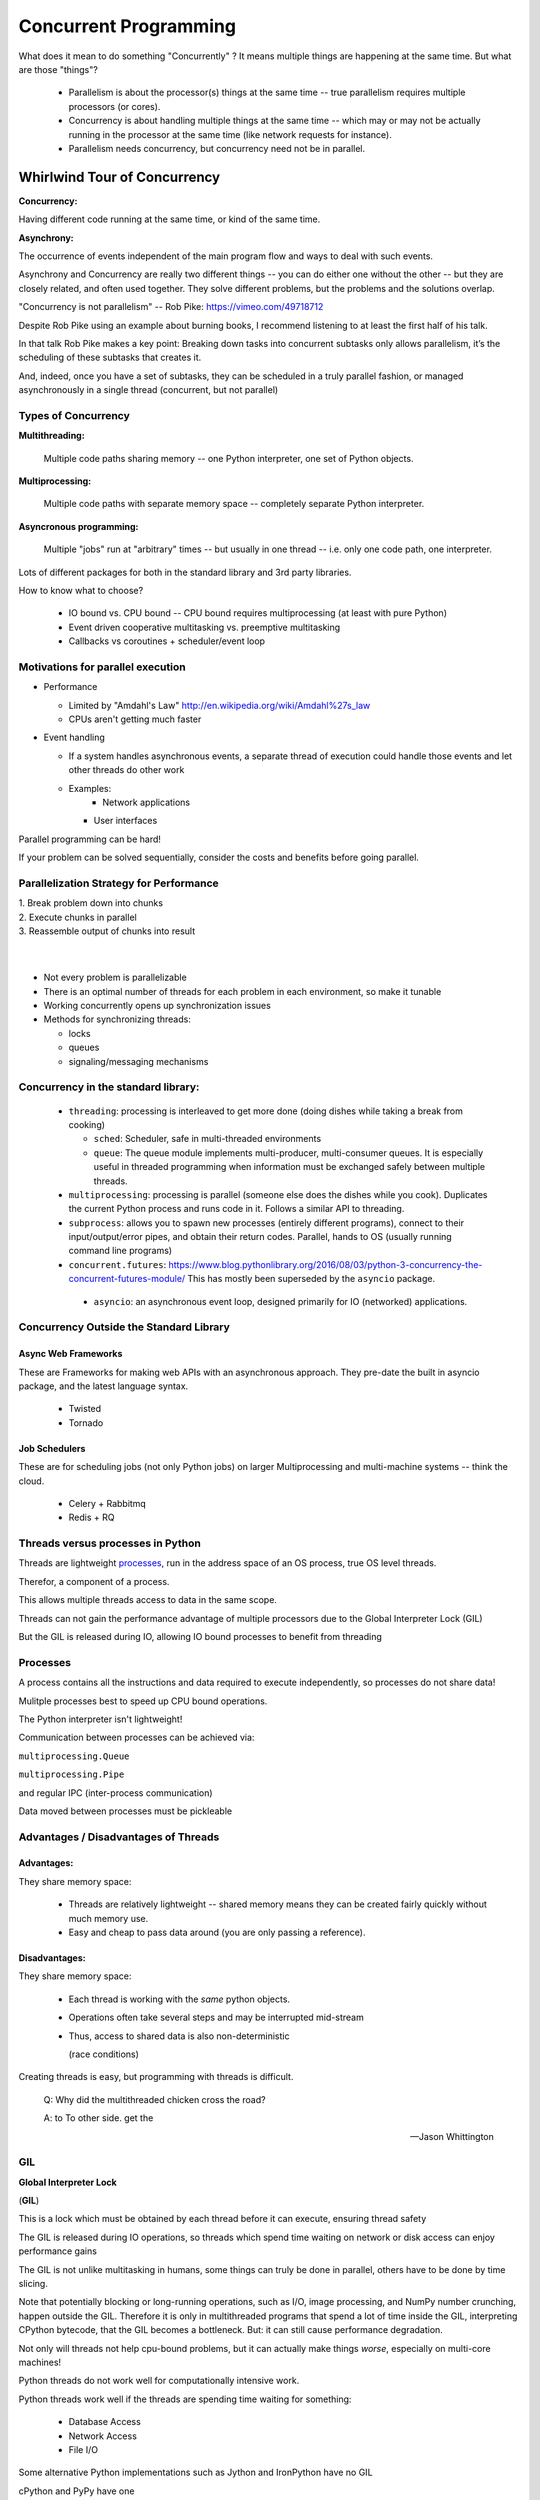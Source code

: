 
.. _concurrency:

######################
Concurrent Programming
######################

What does it mean to do something "Concurrently" ? It means multiple things
are happening at the same time. But what are those "things"?

 - Parallelism is about the processor(s) things at the same time -- true parallelism requires multiple processors (or cores).
 - Concurrency is about handling multiple things at the same time -- which may or may not be actually running in the processor at the same time (like network requests for instance).
 - Parallelism needs concurrency, but concurrency need not be in parallel.


Whirlwind Tour of Concurrency
=============================

**Concurrency:**

Having different code running at the same time, or kind of the same time.

**Asynchrony:**

The occurrence of events independent of the main program flow and ways to deal with such events.

Asynchrony and Concurrency are really two different things -- you can do either one without the other -- but they are closely related, and often used together. They solve different problems, but the problems and the solutions overlap.

"Concurrency is not parallelism" -- Rob Pike:  https://vimeo.com/49718712

Despite Rob Pike using an example about burning books, I recommend listening to at least the first half of his talk.

In that talk Rob Pike makes a key point: Breaking down tasks into concurrent subtasks only allows parallelism, it’s the scheduling of these subtasks that creates it.

And, indeed, once you have a set of subtasks, they can be scheduled in a truly parallel fashion, or managed asynchronously in a single thread (concurrent, but not parallel)


Types of Concurrency
--------------------

**Multithreading:**

  Multiple code paths sharing memory -- one Python interpreter, one set of Python objects.

**Multiprocessing:**

  Multiple code paths with separate memory space -- completely separate Python interpreter.

**Asyncronous programming:**

  Multiple "jobs" run at "arbitrary" times -- but usually in one thread -- i.e. only one code path, one interpreter.

Lots of different packages for both in the standard library and 3rd party libraries.

How to know what to choose?

 - IO bound vs. CPU bound -- CPU bound requires multiprocessing (at least with pure Python)
 - Event driven cooperative multitasking vs. preemptive multitasking
 - Callbacks vs coroutines + scheduler/event loop

Motivations for parallel execution
----------------------------------

-  Performance

   -  Limited by "Amdahl's Law"
      http://en.wikipedia.org/wiki/Amdahl%27s_law

   -  CPUs aren't getting much faster

-  Event handling

   - If a system handles asynchronous events, a separate thread of
     execution could handle those events and let other threads do other
     work

   - Examples:
      -  Network applications

     -  User interfaces

Parallel programming can be hard!

If your problem can be solved sequentially, consider the costs and
benefits before going parallel.


Parallelization Strategy for Performance
----------------------------------------

| 1. Break problem down into chunks
| 2. Execute chunks in parallel
| 3. Reassemble output of chunks into result

.. image:: /_static/OPP.0108.gif
      :align: right
      :height: 450px
      :alt: multitasking flow diagram


|
|

-  Not every problem is parallelizable
-  There is an optimal number of threads for each problem in each
   environment, so make it tunable
-  Working concurrently opens up synchronization issues
-  Methods for synchronizing threads:

   -  locks
   -  queues
   -  signaling/messaging mechanisms


Concurrency in the standard library:
------------------------------------

 - ``threading``: processing is interleaved to get more done (doing dishes while taking a break from cooking)

   - ``sched``: Scheduler, safe in multi-threaded environments

   - ``queue``: The queue module implements multi-producer, multi-consumer queues. It is especially useful in threaded programming when information must be exchanged safely between multiple threads.

 - ``multiprocessing``: processing is parallel (someone else does the dishes while you cook). Duplicates the current Python process and runs code in it. Follows a similar API to threading.

 - ``subprocess``: allows you to spawn new processes (entirely different programs), connect to their input/output/error pipes, and obtain their return codes.  Parallel, hands to OS (usually running command line programs)

 - ``concurrent.futures``: https://www.blog.pythonlibrary.org/2016/08/03/python-3-concurrency-the-concurrent-futures-module/ This has mostly been superseded by the ``asyncio`` package.

  - ``asyncio``: an asynchronous event loop, designed primarily for IO (networked) applications.


Concurrency Outside the Standard Library
----------------------------------------

Async Web Frameworks
....................

These are Frameworks for making web APIs with an asynchronous approach. They pre-date the built in asyncio package, and the latest language syntax.

 - Twisted
 - Tornado

Job Schedulers
..............

These are for scheduling jobs (not only Python jobs) on larger Multiprocessing and multi-machine systems -- think the cloud.

 - Celery + Rabbitmq
 - Redis + RQ

Threads versus processes in Python
----------------------------------

Threads are lightweight processes_, run in the address space of an OS
process, true OS level threads.

Therefor, a component of a process.

.. _processes: https://en.wikipedia.org/wiki/Light-weight_process

This allows multiple threads access to data in the same scope.

Threads can not gain the performance advantage of multiple processors
due to the Global Interpreter Lock (GIL)

But the GIL is released during IO, allowing IO bound processes to
benefit from threading

Processes
---------

A process contains all the instructions and data required to execute
independently, so processes do not share data!

Mulitple processes best to speed up CPU bound operations.

The Python interpreter isn't lightweight!

Communication between processes can be achieved via:

``multiprocessing.Queue``

``multiprocessing.Pipe``

and regular IPC (inter-process communication)

Data moved between processes must be pickleable


Advantages / Disadvantages of Threads
-------------------------------------

Advantages:
...........

They share memory space:

 - Threads are relatively lightweight -- shared memory means they can be created fairly quickly without much memory use.

 - Easy and cheap to pass data around (you are only passing a reference).

Disadvantages:
..............

They share memory space:

 - Each thread is working with the *same* python objects.
 - Operations often take several steps and may be interrupted mid-stream
 - Thus, access to shared data is also non-deterministic

   (race conditions)

Creating threads is easy, but programming with threads is difficult.

  Q: Why did the multithreaded chicken cross the road?

  A: to To other side. get the

  -- Jason Whittington

GIL
---

**Global Interpreter Lock**

(**GIL**)

This is a lock which must be obtained by each thread before it can
execute, ensuring thread safety

.. image:: /_static/gil.png
    :width: 100.0%

.. nextslide::

The GIL is released during IO operations, so threads which spend time
waiting on network or disk access can enjoy performance gains

The GIL is not unlike multitasking in humans, some things can truly be
done in parallel, others have to be done by time slicing.

Note that potentially blocking or long-running operations, such as I/O, image processing, and NumPy number crunching, happen outside the GIL. Therefore it is only in multithreaded programs that spend a lot of time inside the GIL, interpreting CPython bytecode, that the GIL becomes a bottleneck. But: it can still cause performance degradation.

Not only will threads not help cpu-bound problems, but it can actually make things *worse*, especially on multi-core machines!

Python threads do not work well for computationally intensive work.

Python threads work well if the threads are spending time waiting for something:

 - Database Access
 - Network Access
 - File I/O


Some alternative Python implementations such as Jython and IronPython
have no GIL

cPython and PyPy have one

More about the gil

More on the GIL:

https://emptysqua.re/blog/grok-the-gil-fast-thread-safe-python/

If you really want to understand the GIL -- and get blown away -- watch this one:

http://pyvideo.org/pycon-us-2010/pycon-2010--understanding-the-python-gil---82.html


-  http://wiki.python.org/moin/GlobalInterpreterLock

-  https://docs.python.org/3/c-api/init.html#threads

-  http://hg.python.org/cpython/file/05e8dde3229c/Python/pystate.c#l761


**NOTE:** The GIL *seems* like such an obvious limitation that you've got to wonder why it's there. And there have been multiple efforts to remove it. But it turns out that Python's design makes that very hard (impossible?) without severely reducing performance on single threaded programs.

The current "Best effort is Larry Hastings' `"gilectomy <https://speakerdeck.com/pycon2017/larry-hastings-the-gilectomy-hows-it-going>`_

But that may be stalled out at this point, too. No one should count on it going away in cPython.

But: **Personal Opinion:** Python is not really (directly) suited to the kind of computationally intensive work that the GIL really hampers. And extension modules (i.e. numpy) can release the GIL!


Posted without comment
----------------------
.. figure:: /_static/killGIL.jpg
   :class: fill


Advantages / Disadvantages of Processes
---------------------------------------

Processes are heavier weight -- each process makes a copy of the entire interpreter (Mostly...) -- uses more resources.

You need to copy the data you need back and forth between processes.

Slower to start, slower to use, more memory.

But as the entire python process is copied, each subprocess is working with the different objects -- they can't step on each other. So there is:

 **no GIL**

Multiprocessing is suitable for computationally intensive work.

Works best for "large" problems with not much data to pass back and forth, as that's what's expensive.

Note that there are ways to share memory between processes, if you have a lot of read-only data that needs to be used. (see `Memory Maps <https://docs.python.org/3/library/mmap.html>`)


The mechanics: how do you use threads and/or processes
======================================================

Python provides the `threading` and `multiprocessing` modules to facility concurrency.

They have similar APIs -- so you can use them in similar ways.

Key points:

 - There is no Python thread scheduler, it is up to the host OS. yes these are "true" threads.
 - Works well for I/O bound problems, can use literally thousands of threads
 - Limit CPU-bound processing to C extensions (that release the GIL)
 - Do not use for CPU bound problems, will go slower than no threads, especially on multiple cores!!! (see David Beazley's talk referenced above)

Starting threads is relatively simple, but there are many potential issues.

We already talked about shared data, this can lead to a "race condition".

 - May produce slightly different results every run
 - May just flake out mysteriously every once in a while
 - May run finie when testing, but fail when run on:
   - a slower system
   - a heavily loaded system
   - a larger dataset
 - Thus you *must* synchronize threads!

Synchronization options:

 - Locks (Mutex: mutual exclusion, Rlock: reentrant lock)
 - Semaphore
 - BoundedSemaphore
 - Event
 - Condition
 - Queues


Mutex locks (``threading.Lock``)
--------------------------------

 - Probably most common
 - Only one thread can modify shared data a any given time
 - Thread determines when unlocked
 - Must put lock/unlock around critical code in ALL threads
 - Difficult to manage

Easiest with context manager:

.. code-block:: python

    x = 0
    x_lock = threading.Lock()

    # Example critical section
    with x_lock:
        # statements using x


Only one lock per thread! (or risk mysterious deadlocks)

Or use RLock for code-based locking (locking function/method execution rather than data access)


Semaphores (``threading.Semaphore``)
------------------------------------

 - Counter-based synchronization primitive
    - when acquire called, wait if count is zero, otherwise decrement
    - when release called, increment count, signal any waiting threads
 - Can be called in any order by any thread
 - More tunable than locks
    - Can limit number of threads performing certain operations
    - Can signal between threads


Events (``threading.Event``)
----------------------------

 - Threads can wait for particular event
 - Setting an event unblocks all waiting threads

Common use: barriers, notification


Condition (``threading.Condition``)
-----------------------------------

 - Combination of locking/signaling
 - lock protects code that establishes a "condition" (e.g., data available)
 - signal notifies threads that "condition" has changed

Common use: producer/consumer patterns


Queues (``queue``)
------------------

 - Easier to use than many of above
 - Do not need locks
 - Has signaling

Common use: producer/consumer patterns


.. code-block:: python


    from Queue import Queue
    data_q = Queue()

    Producer thread:
    for item in produce_items():
        data_q.put(items

    Consumer thread:
    while True:
        item = q.get()
        consume_item(item)


Scheduling (``sched``)
----------------------

 - Schedules based on time, either absolute or delay
 - Low level, so has many of the traps of the threading synchronization primitives.

Timed events (``threading.timer``)
----------------------------------

Run a function at some time in the future:

.. code-block:: python

    import threading

    def called_once():
        """
        this function is designed to be be called once in the future
        """
        print("I just got called! It's now: {}".format(time.asctime()))

    # setting it up to be called
    t = Timer(interval=3, function=called_once)
    t.start()

    # you can cancel it if you want:
    t.cancel()

demo: ``Examples/condensed_concurrency/simple_timer.py``

Race condition:
---------------

A "race condition" is when the code expects things to happen in a certain order.

But with threading, multiple threads can touch the same data, and they may not do it in the order the code expects.

trival example in:

``Examples/condensed_concurrenc``

That also serves as an example of creating and using threads.


Subprocesses (``subprocess``)
-----------------------------

Subprocesses are completely separate processes invoked from a master process (your python program).

Usually used to call non-python programs (shell commands). But of course, a Python program can be a command line program as well, so you can call either your or other python programs this way.

Easy invocation:

.. code-block:: python

    import subprocess

    subprocess.run('ls')

The program halts while waiting for the subprocess to finish. (unless you call it from a thread!)

You can control communication with the subprocess via:

``stdout``, ``stdin``, ``stderr`` with:

``subprocess.Popen``

Lots of options there!


Pipes and ``pickle`` and ``subprocess``
.......................................

 - Very low level, for the brave of heart
 - Can send just about any Python object

For this to work, you need to send messages, as each process runs its own independent Python interpreter.


Multiprocessing (``multiprocessing``)
-------------------------------------

 - processes are completely isolated
 - no locking :) (and no GIL!)
 - instead of locking: messaging

Provides a similar API as ``threading`` -- in the simple case, you can switch between them easily.

Messaging
---------

Pipes (``multiprocessing.Pipe``)
................................

 - Returns a pair of connected objects
 - Largely mimics Unix pipes, but higher level
 - send pickled objects or buffers


Queues (``multiprocessing.Queue``)
..................................

 - same interface as ``queue.Queue``
 - implemented on top of pipes
 - means you can pretty easily port threaded programs using queues to multiprocessing
   - queue is the only shared data
   - data is all pickled and unpickled to pass between processes -- significant overhead.


Other features of the multiprocessing package
.............................................

 - Pools
 - Shared objects and arrays
 - Synchronization primitives
 - Managed objects
 - Connections

Add references!

When to use What
================

.. image:: /_static/proc_thread_async.png






